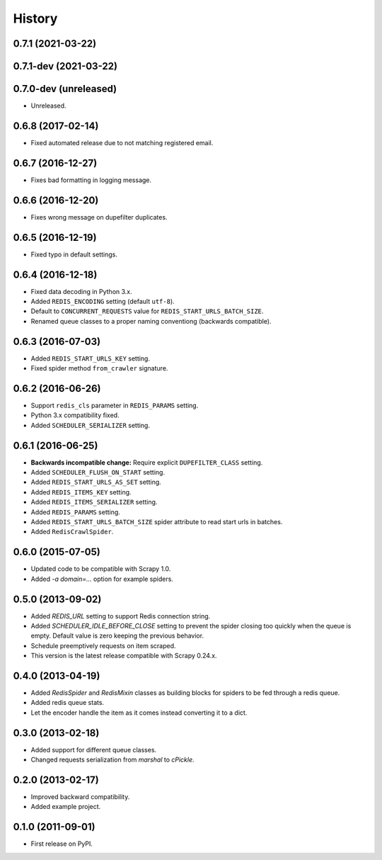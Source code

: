 =======
History
=======

.. comment:: bumpversion marker

0.7.1 (2021-03-22)
------------------

0.7.1-dev (2021-03-22)
------------------

0.7.0-dev (unreleased)
------------------
* Unreleased.

0.6.8 (2017-02-14)
------------------
* Fixed automated release due to not matching registered email.

0.6.7 (2016-12-27)
------------------
* Fixes bad formatting in logging message.

0.6.6 (2016-12-20)
------------------
* Fixes wrong message on dupefilter duplicates.

0.6.5 (2016-12-19)
------------------
* Fixed typo in default settings.

0.6.4 (2016-12-18)
------------------
* Fixed data decoding in Python 3.x.
* Added ``REDIS_ENCODING`` setting (default ``utf-8``).
* Default to ``CONCURRENT_REQUESTS`` value for ``REDIS_START_URLS_BATCH_SIZE``.
* Renamed queue classes to a proper naming conventiong (backwards compatible).

0.6.3 (2016-07-03)
------------------
* Added ``REDIS_START_URLS_KEY`` setting.
* Fixed spider method ``from_crawler`` signature.

0.6.2 (2016-06-26)
------------------
* Support ``redis_cls`` parameter in ``REDIS_PARAMS`` setting.
* Python 3.x compatibility fixed.
* Added ``SCHEDULER_SERIALIZER`` setting.

0.6.1 (2016-06-25)
------------------
* **Backwards incompatible change:** Require explicit ``DUPEFILTER_CLASS``
  setting.
* Added ``SCHEDULER_FLUSH_ON_START`` setting.
* Added ``REDIS_START_URLS_AS_SET`` setting.
* Added ``REDIS_ITEMS_KEY`` setting.
* Added ``REDIS_ITEMS_SERIALIZER`` setting.
* Added ``REDIS_PARAMS`` setting.
* Added ``REDIS_START_URLS_BATCH_SIZE`` spider attribute to read start urls
  in batches.
* Added ``RedisCrawlSpider``.

0.6.0 (2015-07-05)
------------------
* Updated code to be compatible with Scrapy 1.0.
* Added `-a domain=...` option for example spiders.

0.5.0 (2013-09-02)
------------------
* Added `REDIS_URL` setting to support Redis connection string.
* Added `SCHEDULER_IDLE_BEFORE_CLOSE` setting to prevent the spider closing too
  quickly when the queue is empty. Default value is zero keeping the previous
  behavior.
* Schedule preemptively requests on item scraped.
* This version is the latest release compatible with Scrapy 0.24.x.

0.4.0 (2013-04-19)
------------------
* Added `RedisSpider` and `RedisMixin` classes as building blocks for spiders
  to be fed through a redis queue.
* Added redis queue stats.
* Let the encoder handle the item as it comes instead converting it to a dict.

0.3.0 (2013-02-18)
------------------
* Added support for different queue classes.
* Changed requests serialization from `marshal` to `cPickle`.

0.2.0 (2013-02-17)
------------------
* Improved backward compatibility.
* Added example project.

0.1.0 (2011-09-01)
------------------
* First release on PyPI.

